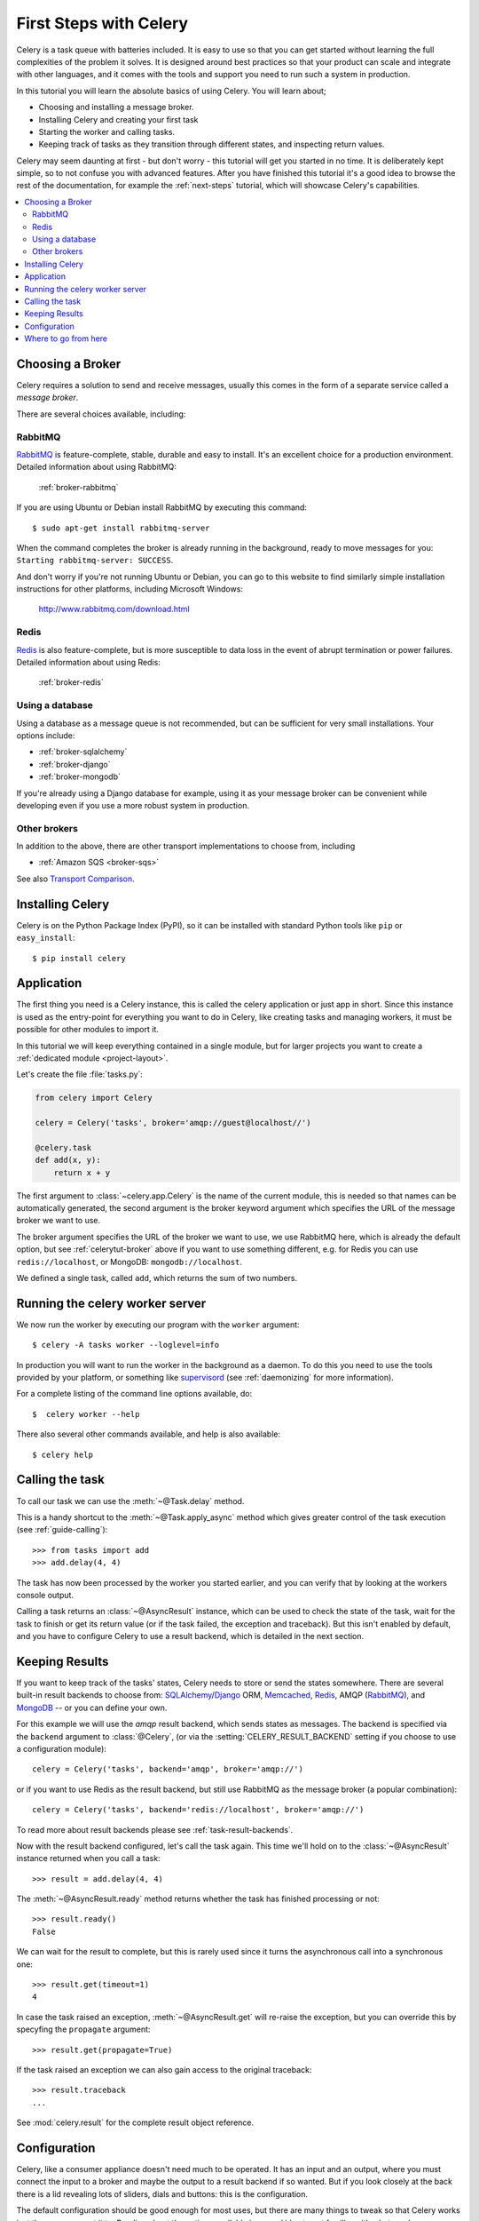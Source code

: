 .. _tut-celery:
.. _first-steps:

=========================
 First Steps with Celery
=========================

Celery is a task queue with batteries included.
It is easy to use so that you can get started without learning
the full complexities of the problem it solves. It is designed
around best practices so that your product can scale
and integrate with other languages, and it comes with the
tools and support you need to run such a system in production.

In this tutorial you will learn the absolute basics of using Celery.
You will learn about;

- Choosing and installing a message broker.
- Installing Celery and creating your first task
- Starting the worker and calling tasks.
- Keeping track of tasks as they transition through different states,
  and inspecting return values.

Celery may seem daunting at first - but don't worry - this tutorial
will get you started in no time. It is deliberately kept simple, so
to not confuse you with advanced features.
After you have finished this tutorial
it's a good idea to browse the rest of the documentation,
for example the :ref:`next-steps` tutorial, which will
showcase Celery's capabilities.

.. contents::
    :local:

.. _celerytut-broker:

Choosing a Broker
=================

Celery requires a solution to send and receive messages, usually this
comes in the form of a separate service called a *message broker*.

There are several choices available, including:

RabbitMQ
--------

`RabbitMQ`_ is feature-complete, stable, durable and easy to install. It's an excellent choice for a production environment. Detailed information about using RabbitMQ:
    
    :ref:`broker-rabbitmq`

.. _`RabbitMQ`: http://www.rabbitmq.com/

If you are using Ubuntu or Debian install RabbitMQ by executing this
command::

    $ sudo apt-get install rabbitmq-server

When the command completes the broker is already running in the background,
ready to move messages for you: ``Starting rabbitmq-server: SUCCESS``.

And don't worry if you're not running Ubuntu or Debian, you can go to this
website to find similarly simple installation instructions for other
platforms, including Microsoft Windows:

    http://www.rabbitmq.com/download.html


Redis
-----

`Redis`_ is also feature-complete, but is more susceptible to data loss in
the event of abrupt termination or power failures. Detailed information about using Redis:
    
    :ref:`broker-redis`

.. _`Redis`: http://redis.io/


Using a database
----------------

Using a database as a message queue is not recommended, but can be sufficient
for very small installations.  Your options include:
    
* :ref:`broker-sqlalchemy`
* :ref:`broker-django`
* :ref:`broker-mongodb`

If you're already using a Django database for example, using it as your
message broker can be convenient while developing even if you use a more
robust system in production.
                         
Other brokers
-------------

In addition to the above, there are other transport implementations
to choose from, including

* :ref:`Amazon SQS <broker-sqs>`

See also `Transport Comparison`_.

.. _`Transport Comparison`: http://kombu.readthedocs.org/en/latest/introduction.html#transport-comparison

.. _celerytut-installation:

Installing Celery
=================

Celery is on the Python Package Index (PyPI), so it can be installed
with standard Python tools like ``pip`` or ``easy_install``::

    $ pip install celery

Application
===========

The first thing you need is a Celery instance, this is called the celery
application or just app in short.  Since this instance is used as
the entry-point for everything you want to do in Celery, like creating tasks and
managing workers, it must be possible for other modules to import it.

In this tutorial we will keep everything contained in a single module,
but for larger projects you want to create
a :ref:`dedicated module <project-layout>`.

Let's create the file :file:`tasks.py`:

.. code-block:: python

    from celery import Celery

    celery = Celery('tasks', broker='amqp://guest@localhost//')

    @celery.task
    def add(x, y):
        return x + y

The first argument to :class:`~celery.app.Celery` is the name of the current module,
this is needed so that names can be automatically generated, the second
argument is the broker keyword argument which specifies the URL of the
message broker we want to use.

The broker argument specifies the URL of the broker we want to use,
we use RabbitMQ here, which is already the default option,
but see :ref:`celerytut-broker` above if you want to use something different,
e.g. for Redis you can use ``redis://localhost``, or MongoDB:
``mongodb://localhost``.

We defined a single task, called ``add``, which returns the sum of two numbers.

.. _celerytut-running-celeryd:

Running the celery worker server
================================

We now run the worker by executing our program with the ``worker``
argument::

    $ celery -A tasks worker --loglevel=info

In production you will want to run the worker in the
background as a daemon.  To do this you need to use the tools provided
by your platform, or something like `supervisord`_ (see :ref:`daemonizing`
for more information).

For a complete listing of the command line options available, do::

    $  celery worker --help

There also several other commands available, and help is also available::

    $ celery help

.. _`supervisord`: http://supervisord.org

.. _celerytut-calling:

Calling the task
================

To call our task we can use the :meth:`~@Task.delay` method.

This is a handy shortcut to the :meth:`~@Task.apply_async`
method which gives greater control of the task execution (see
:ref:`guide-calling`)::

    >>> from tasks import add
    >>> add.delay(4, 4)

The task has now been processed by the worker you started earlier,
and you can verify that by looking at the workers console output.

Calling a task returns an :class:`~@AsyncResult` instance,
which can be used to check the state of the task, wait for the task to finish
or get its return value (or if the task failed, the exception and traceback).
But this isn't enabled by default, and you have to configure Celery to
use a result backend, which is detailed in the next section.

.. _celerytut-keeping-results:

Keeping Results
===============

If you want to keep track of the tasks' states, Celery needs to store or send
the states somewhere.  There are several
built-in result backends to choose from: `SQLAlchemy`_/`Django`_ ORM,
`Memcached`_, `Redis`_, AMQP (`RabbitMQ`_), and `MongoDB`_ -- or you can define your own.

.. _`Memcached`: http://memcached.org
.. _`MongoDB`: http://www.mongodb.org
.. _`SQLAlchemy`: http://www.sqlalchemy.org/
.. _`Django`: http://djangoproject.com

For this example we will use the `amqp` result backend, which sends states
as messages.  The backend is specified via the ``backend`` argument to
:class:`@Celery`, (or via the :setting:`CELERY_RESULT_BACKEND` setting if
you choose to use a configuration module)::

    celery = Celery('tasks', backend='amqp', broker='amqp://')

or if you want to use Redis as the result backend, but still use RabbitMQ as
the message broker (a popular combination)::

    celery = Celery('tasks', backend='redis://localhost', broker='amqp://')

To read more about result backends please see :ref:`task-result-backends`.

Now with the result backend configured, let's call the task again.
This time we'll hold on to the :class:`~@AsyncResult` instance returned
when you call a task::

    >>> result = add.delay(4, 4)

The :meth:`~@AsyncResult.ready` method returns whether the task
has finished processing or not::

    >>> result.ready()
    False

We can wait for the result to complete, but this is rarely used
since it turns the asynchronous call into a synchronous one::

    >>> result.get(timeout=1)
    4

In case the task raised an exception, :meth:`~@AsyncResult.get` will
re-raise the exception, but you can override this by specyfing
the ``propagate`` argument::

    >>> result.get(propagate=True)


If the task raised an exception we can also gain access to the
original traceback::

    >>> result.traceback
    ...

See :mod:`celery.result` for the complete result object reference.

.. _celerytut-configuration:

Configuration
=============

Celery, like a consumer appliance doesn't need much to be operated.
It has an input and an output, where you must connect the input to a broker and maybe
the output to a result backend if so wanted.  But if you look closely at the back
there is a lid revealing lots of sliders, dials and buttons: this is the configuration.

The default configuration should be good enough for most uses, but there
are many things to tweak so that Celery works just the way you want it to.
Reading about the options available is a good idea to get familiar with what
can be configured, see the :ref:`configuration` reference.

The configuration can be set on the app directly or by using a dedicated
configuration module.
As an example you can configure the default serializer used for serializing
task payloads by changing the :setting:`CELERY_TASK_SERIALIZER` setting:

.. code-block:: python

    celery.conf.CELERY_TASK_SERIALIZER = 'json'

If you are configuring many settings at once you can use ``update``:

.. code-block:: python

    celery.conf.update(
        CELERY_TASK_SERIALIZER='json',
        CELERY_RESULT_SERIALIZER='json',
        CELERY_TIMEZONE='Europe/Oslo',
        CELERY_ENABLE_UTC=True,
    )

For larger projects using a dedicated configuration module is useful,
in fact you are discouraged from hard coding
periodic task intervals and task routing options, as it is much
better to keep this in a centralized location, and especially for libaries
it makes it possible for users to control how they want your tasks to behave,
you can also imagine your sysadmin making simple changes to the configuration
in the event of system trobule.

You can tell your Celery instance to use a configuration module,
by calling the :meth:`~@Celery.config_from_object` method:

.. code-block:: python

    celery.config_from_object('celeryconfig')

This module is often called "``celeryconfig``", but you can use any
module name.

A module named ``celeryconfig.py`` must then be available to load from the
current directory or on the Python path, it could look like this:

:file:`celeryconfig.py`:

.. code-block:: python

    BROKER_URL = 'amqp://'
    CELERY_RESULT_BACKEND = 'amqp://'

    CELERY_TASK_SERIALIZER = 'json'
    CELERY_RESULT_SERIALIZER = 'json'
    CELERY_TIMEZONE = 'Europe/Oslo'
    CELERY_ENABLE_UTC = True

To verify that your configuration file works properly, and does't
contain any syntax errors, you can try to import it::

    $ python -m celeryconfig

For a complete reference of configuration options, see :ref:`configuration`.

To demonstrate the power of configuration files, this how you would
route a misbehaving task to a dedicated queue:

:file:`celeryconfig.py`:

.. code-block:: python

    CELERY_ROUTES = {
        'tasks.add': 'low-priority',
    }

Or instead of routing it you could rate limit the task
instead, so that only 10 tasks of this type can be processed in a minute
(10/m):

:file:`celeryconfig.py`:

.. code-block:: python

    CELERY_ANNOTATIONS = {
        'tasks.add': {'rate_limit': '10/m'}
    }

If you are using RabbitMQ, Redis or MongoDB as the
broker then you can also direct the workers to set a new rate limit
for the task at runtime::

    $ celery control rate_limit tasks.add 10/m
    worker.example.com: OK
        new rate limit set successfully

See :ref:`guide-routing` to read more about task routing,
and the :setting:`CELERY_ANNOTATIONS` setting for more about annotations,
or :ref:`guide-monitoring` for more about remote control commands,
and how to monitor what your workers are doing.

Where to go from here
=====================

If you want to learn more you should continue to the
:ref:`Next Steps <next-steps>` tutorial, and after that you
can study the :ref:`User Guide <guide>`.
